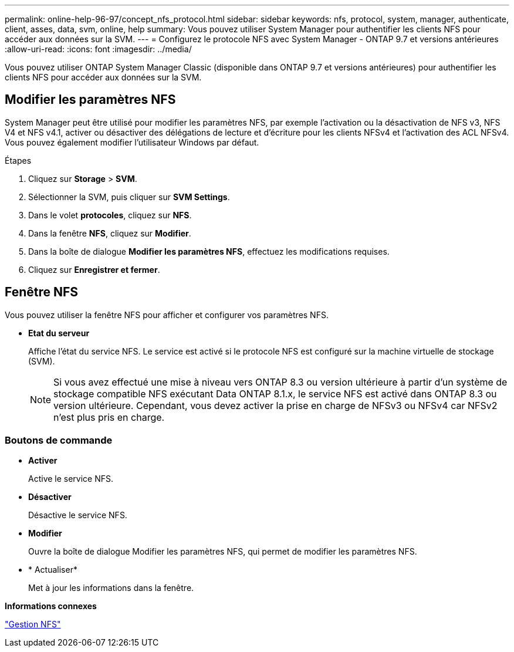 ---
permalink: online-help-96-97/concept_nfs_protocol.html 
sidebar: sidebar 
keywords: nfs, protocol, system, manager, authenticate, client, asses, data, svm, online, help 
summary: Vous pouvez utiliser System Manager pour authentifier les clients NFS pour accéder aux données sur la SVM. 
---
= Configurez le protocole NFS avec System Manager - ONTAP 9.7 et versions antérieures
:allow-uri-read: 
:icons: font
:imagesdir: ../media/


[role="lead"]
Vous pouvez utiliser ONTAP System Manager Classic (disponible dans ONTAP 9.7 et versions antérieures) pour authentifier les clients NFS pour accéder aux données sur la SVM.



== Modifier les paramètres NFS

System Manager peut être utilisé pour modifier les paramètres NFS, par exemple l'activation ou la désactivation de NFS v3, NFS V4 et NFS v4.1, activer ou désactiver des délégations de lecture et d'écriture pour les clients NFSv4 et l'activation des ACL NFSv4. Vous pouvez également modifier l'utilisateur Windows par défaut.

.Étapes
. Cliquez sur *Storage* > *SVM*.
. Sélectionner la SVM, puis cliquer sur *SVM Settings*.
. Dans le volet *protocoles*, cliquez sur *NFS*.
. Dans la fenêtre *NFS*, cliquez sur *Modifier*.
. Dans la boîte de dialogue *Modifier les paramètres NFS*, effectuez les modifications requises.
. Cliquez sur *Enregistrer et fermer*.




== Fenêtre NFS

Vous pouvez utiliser la fenêtre NFS pour afficher et configurer vos paramètres NFS.

* *Etat du serveur*
+
Affiche l'état du service NFS. Le service est activé si le protocole NFS est configuré sur la machine virtuelle de stockage (SVM).

+
[NOTE]
====
Si vous avez effectué une mise à niveau vers ONTAP 8.3 ou version ultérieure à partir d'un système de stockage compatible NFS exécutant Data ONTAP 8.1.x, le service NFS est activé dans ONTAP 8.3 ou version ultérieure. Cependant, vous devez activer la prise en charge de NFSv3 ou NFSv4 car NFSv2 n'est plus pris en charge.

====




=== Boutons de commande

* *Activer*
+
Active le service NFS.

* *Désactiver*
+
Désactive le service NFS.

* *Modifier*
+
Ouvre la boîte de dialogue Modifier les paramètres NFS, qui permet de modifier les paramètres NFS.

* * Actualiser*
+
Met à jour les informations dans la fenêtre.



*Informations connexes*

https://docs.netapp.com/us-en/ontap/nfs-admin/index.html["Gestion NFS"^]
